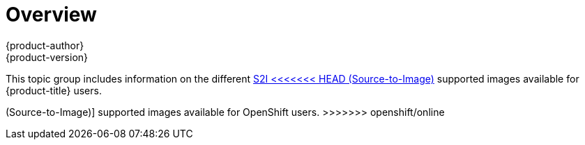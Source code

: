 [[using-images-s2i-images-index]]
= Overview
{product-author}
{product-version}
:data-uri:

This topic group includes information on the different
xref:../../architecture/core_concepts/builds_and_image_streams.adoc#source-build[S2I
<<<<<<< HEAD
(Source-to-Image)] supported images available for {product-title} users.
=======
(Source-to-Image)] supported images available for OpenShift users.
>>>>>>> openshift/online
